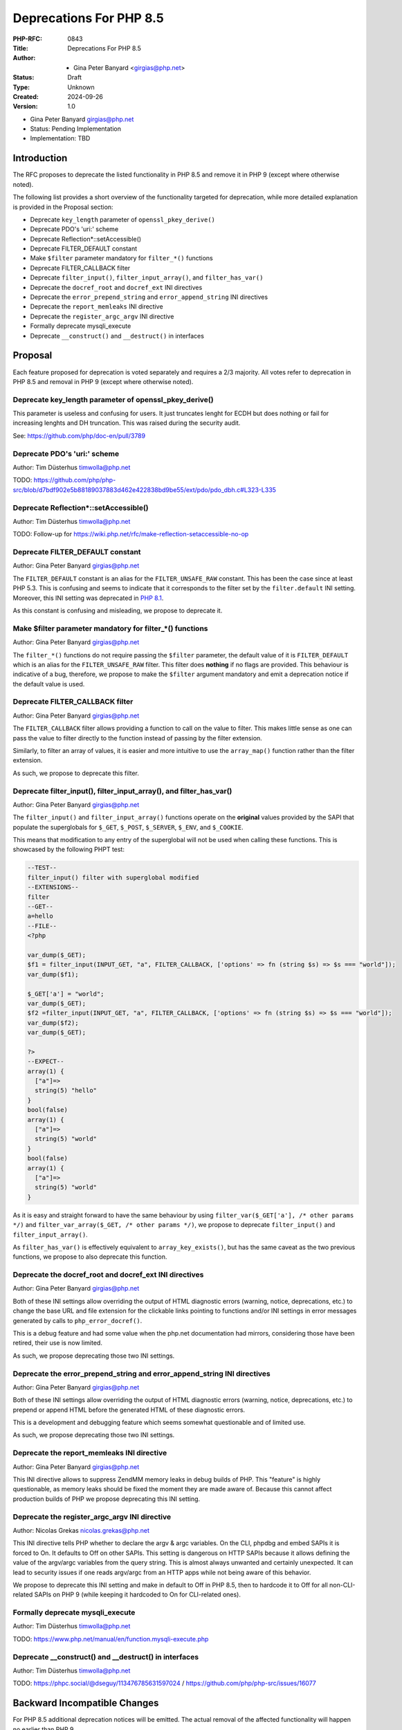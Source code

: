 Deprecations For PHP 8.5
========================

:PHP-RFC: 0843
:Title: Deprecations For PHP 8.5
:Author: - Gina Peter Banyard <girgias@php.net>
:Status: Draft
:Type: Unknown
:Created: 2024-09-26
:Version: 1.0

-  Gina Peter Banyard girgias@php.net

-  Status: Pending Implementation
-  Implementation: TBD

Introduction
------------

The RFC proposes to deprecate the listed functionality in PHP 8.5 and
remove it in PHP 9 (except where otherwise noted).

The following list provides a short overview of the functionality
targeted for deprecation, while more detailed explanation is provided in
the Proposal section:

-  Deprecate ``key_length`` parameter of ``openssl_pkey_derive()``
-  Deprecate PDO's 'uri:' scheme
-  Deprecate Reflection*::setAccessible()
-  Deprecate FILTER_DEFAULT constant
-  Make ``$filter`` parameter mandatory for ``filter_*()`` functions
-  Deprecate FILTER_CALLBACK filter
-  Deprecate ``filter_input()``, ``filter_input_array()``, and
   ``filter_has_var()``
-  Deprecate the ``docref_root`` and ``docref_ext`` INI directives
-  Deprecate the ``error_prepend_string`` and ``error_append_string``
   INI directives
-  Deprecate the ``report_memleaks`` INI directive
-  Deprecate the ``register_argc_argv`` INI directive
-  Formally deprecate mysqli_execute
-  Deprecate ``__construct()`` and ``__destruct()`` in interfaces

Proposal
--------

Each feature proposed for deprecation is voted separately and requires a
2/3 majority. All votes refer to deprecation in PHP 8.5 and removal in
PHP 9 (except where otherwise noted).

Deprecate key_length parameter of openssl_pkey_derive()
~~~~~~~~~~~~~~~~~~~~~~~~~~~~~~~~~~~~~~~~~~~~~~~~~~~~~~~

This parameter is useless and confusing for users. It just truncates
lenght for ECDH but does nothing or fail for increasing lenghts and DH
truncation. This was raised during the security audit.

See: https://github.com/php/doc-en/pull/3789

Deprecate PDO's 'uri:' scheme
~~~~~~~~~~~~~~~~~~~~~~~~~~~~~

Author: Tim Düsterhus timwolla@php.net

TODO:
https://github.com/php/php-src/blob/d7bdf902e5b88189037883d462e422838bd9be55/ext/pdo/pdo_dbh.c#L323-L335

Deprecate Reflection*::setAccessible()
~~~~~~~~~~~~~~~~~~~~~~~~~~~~~~~~~~~~~~

Author: Tim Düsterhus timwolla@php.net

TODO: Follow-up for
https://wiki.php.net/rfc/make-reflection-setaccessible-no-op

Deprecate FILTER_DEFAULT constant
~~~~~~~~~~~~~~~~~~~~~~~~~~~~~~~~~

Author: Gina Peter Banyard girgias@php.net

The ``FILTER_DEFAULT`` constant is an alias for the
``FILTER_UNSAFE_RAW`` constant. This has been the case since at least
PHP 5.3. This is confusing and seems to indicate that it corresponds to
the filter set by the ``filter.default`` INI setting. Moreover, this INI
setting was deprecated in `PHP
8.1 <https://wiki.php.net/rfc/deprecations_php_8_1#filterdefault_ini_setting>`__.

As this constant is confusing and misleading, we propose to deprecate
it.

Make $filter parameter mandatory for filter_*() functions
~~~~~~~~~~~~~~~~~~~~~~~~~~~~~~~~~~~~~~~~~~~~~~~~~~~~~~~~~

Author: Gina Peter Banyard girgias@php.net

The ``filter_*()`` functions do not require passing the ``$filter``
parameter, the default value of it is ``FILTER_DEFAULT`` which is an
alias for the ``FILTER_UNSAFE_RAW`` filter. This filter does **nothing**
if no flags are provided. This behaviour is indicative of a bug,
therefore, we propose to make the ``$filter`` argument mandatory and
emit a deprecation notice if the default value is used.

Deprecate FILTER_CALLBACK filter
~~~~~~~~~~~~~~~~~~~~~~~~~~~~~~~~

Author: Gina Peter Banyard girgias@php.net

The ``FILTER_CALLBACK`` filter allows providing a function to call on
the value to filter. This makes little sense as one can pass the value
to filter directly to the function instead of passing by the filter
extension.

Similarly, to filter an array of values, it is easier and more intuitive
to use the ``array_map()`` function rather than the filter extension.

As such, we propose to deprecate this filter.

Deprecate filter_input(), filter_input_array(), and filter_has_var()
~~~~~~~~~~~~~~~~~~~~~~~~~~~~~~~~~~~~~~~~~~~~~~~~~~~~~~~~~~~~~~~~~~~~

Author: Gina Peter Banyard girgias@php.net

The ``filter_input()`` and ``filter_input_array()`` functions operate on
the **original** values provided by the SAPI that populate the
superglobals for ``$_GET``, ``$_POST``, ``$_SERVER``, ``$_ENV``, and
``$_COOKIE``.

This means that modification to any entry of the superglobal will not be
used when calling these functions. This is showcased by the following
PHPT test:

.. code:: php

   --TEST--
   filter_input() filter with superglobal modified
   --EXTENSIONS--
   filter
   --GET--
   a=hello
   --FILE--
   <?php

   var_dump($_GET);
   $f1 = filter_input(INPUT_GET, "a", FILTER_CALLBACK, ['options' => fn (string $s) => $s === "world"]);
   var_dump($f1);

   $_GET['a'] = "world";
   var_dump($_GET);
   $f2 =filter_input(INPUT_GET, "a", FILTER_CALLBACK, ['options' => fn (string $s) => $s === "world"]);
   var_dump($f2);
   var_dump($_GET);

   ?>
   --EXPECT--
   array(1) {
     ["a"]=>
     string(5) "hello"
   }
   bool(false)
   array(1) {
     ["a"]=>
     string(5) "world"
   }
   bool(false)
   array(1) {
     ["a"]=>
     string(5) "world"
   }

As it is easy and straight forward to have the same behaviour by using
``filter_var($_GET['a'], /* other params */)`` and
``filter_var_array($_GET, /* other params */)``, we propose to deprecate
``filter_input()`` and ``filter_input_array()``.

As ``filter_has_var()`` is effectively equivalent to
``array_key_exists()``, but has the same caveat as the two previous
functions, we propose to also deprecate this function.

Deprecate the docref_root and docref_ext INI directives
~~~~~~~~~~~~~~~~~~~~~~~~~~~~~~~~~~~~~~~~~~~~~~~~~~~~~~~

Author: Gina Peter Banyard girgias@php.net

Both of these INI settings allow overriding the output of HTML
diagnostic errors (warning, notice, deprecations, etc.) to change the
base URL and file extension for the clickable links pointing to
functions and/or INI settings in error messages generated by calls to
``php_error_docref()``.

This is a debug feature and had some value when the php.net
documentation had mirrors, considering those have been retired, their
use is now limited.

As such, we propose deprecating those two INI settings.

Deprecate the error_prepend_string and error_append_string INI directives
~~~~~~~~~~~~~~~~~~~~~~~~~~~~~~~~~~~~~~~~~~~~~~~~~~~~~~~~~~~~~~~~~~~~~~~~~

Author: Gina Peter Banyard girgias@php.net

Both of these INI settings allow overriding the output of HTML
diagnostic errors (warning, notice, deprecations, etc.) to prepend or
append HTML before the generated HTML of these diagnostic errors.

This is a development and debugging feature which seems somewhat
questionable and of limited use.

As such, we propose deprecating those two INI settings.

Deprecate the report_memleaks INI directive
~~~~~~~~~~~~~~~~~~~~~~~~~~~~~~~~~~~~~~~~~~~

Author: Gina Peter Banyard girgias@php.net

This INI directive allows to suppress ZendMM memory leaks in debug
builds of PHP. This "feature" is highly questionable, as memory leaks
should be fixed the moment they are made aware of. Because this cannot
affect production builds of PHP we propose deprecating this INI setting.

Deprecate the register_argc_argv INI directive
~~~~~~~~~~~~~~~~~~~~~~~~~~~~~~~~~~~~~~~~~~~~~~

Author: Nicolas Grekas nicolas.grekas@php.net

This INI directive tells PHP whether to declare the argv & argc
variables. On the CLI, phpdbg and embed SAPIs it is forced to On. It
defaults to Off on other SAPIs. This setting is dangerous on HTTP SAPIs
because it allows defining the value of the argv/argc variables from the
query string. This is almost always unwanted and certainly unexpected.
It can lead to security issues if one reads argv/argc from an HTTP apps
while not being aware of this behavior.

We propose to deprecate this INI setting and make in default to Off in
PHP 8.5, then to hardcode it to Off for all non-CLI-related SAPIs on PHP
9 (while keeping it hardcoded to On for CLI-related ones).

Formally deprecate mysqli_execute
~~~~~~~~~~~~~~~~~~~~~~~~~~~~~~~~~

Author: Tim Düsterhus timwolla@php.net

TODO: https://www.php.net/manual/en/function.mysqli-execute.php

Deprecate \__construct() and \__destruct() in interfaces
~~~~~~~~~~~~~~~~~~~~~~~~~~~~~~~~~~~~~~~~~~~~~~~~~~~~~~~~

Author: Tim Düsterhus timwolla@php.net

TODO: https://phpc.social/@dseguy/113476785631597024 /
https://github.com/php/php-src/issues/16077

Backward Incompatible Changes
-----------------------------

For PHP 8.5 additional deprecation notices will be emitted. The actual
removal of the affected functionality will happen no earlier than PHP 9.

Removed from this proposal
--------------------------

The following entries were originally added to this proposal and then
dropped.

Additional Metadata
-------------------

:Implementation: TBD
:Original Authors: - Gina Peter Banyard girgias@php.net
:Original Status: Pending Implementation
:Slug: deprecations_php_8_5
:Wiki URL: https://wiki.php.net/rfc/deprecations_php_8_5
